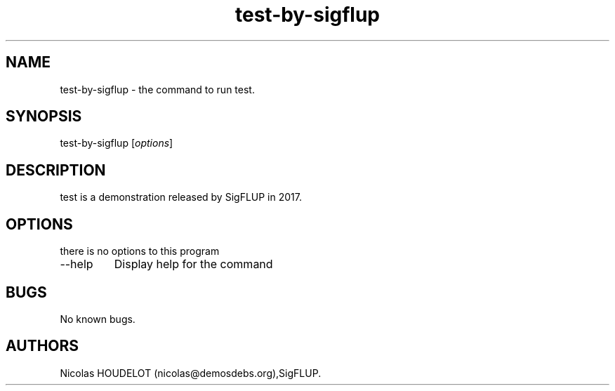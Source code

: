 .\" Automatically generated by Pandoc 2.9.2.1
.\"
.TH "test-by-sigflup" "6" "2021-11-02" "test User Manuals" ""
.hy
.SH NAME
.PP
test-by-sigflup - the command to run test.
.SH SYNOPSIS
.PP
test-by-sigflup [\f[I]options\f[R]]
.SH DESCRIPTION
.PP
test is a demonstration released by SigFLUP in 2017.
.SH OPTIONS
.PP
there is no options to this program
.TP
--help
Display help for the command
.SH BUGS
.PP
No known bugs.
.SH AUTHORS
Nicolas HOUDELOT (nicolas\[at]demosdebs.org),SigFLUP.
